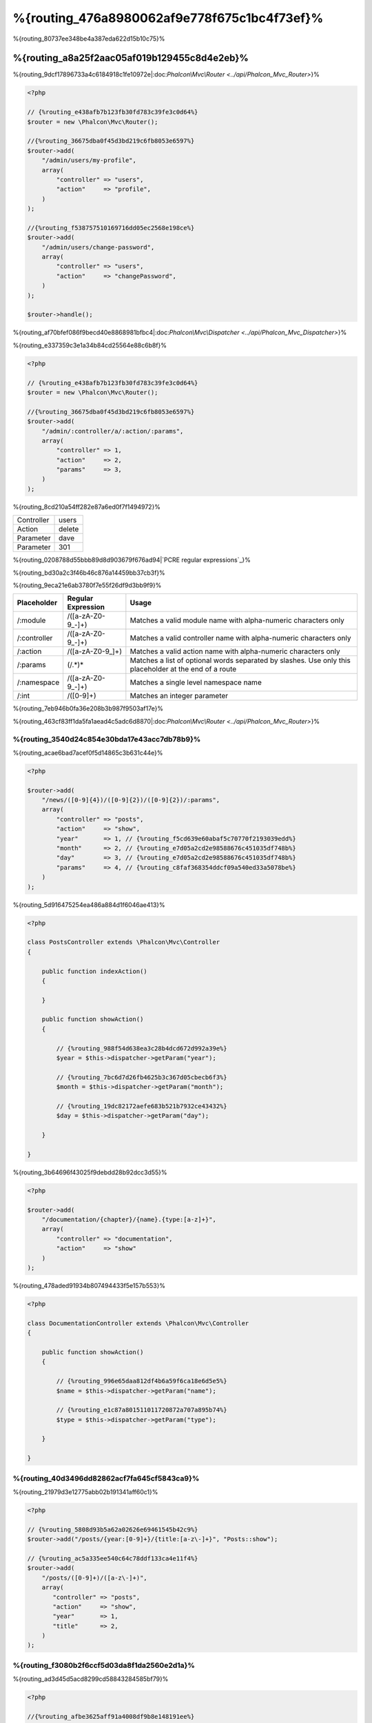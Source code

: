 %{routing_476a8980062af9e778f675c1bc4f73ef}%
=======
%{routing_80737ee348be4a387eda622d15b10c75}%

%{routing_a8a25f2aac05af019b129455c8d4e2eb}%
---------------
%{routing_9dcf17896733a4c6184918c1fe10972e|:doc:`Phalcon\\Mvc\\Router <../api/Phalcon_Mvc_Router>`}%

.. code-block:: php

    <?php

    // {%routing_e438afb7b123fb30fd783c39fe3c0d64%}
    $router = new \Phalcon\Mvc\Router();

    //{%routing_36675dba0f45d3bd219c6fb8053e6597%}
    $router->add(
        "/admin/users/my-profile",
        array(
            "controller" => "users",
            "action"     => "profile",
        )
    );

    //{%routing_f538757510169716dd05ec2568e198ce%}
    $router->add(
        "/admin/users/change-password",
        array(
            "controller" => "users",
            "action"     => "changePassword",
        )
    );

    $router->handle();


%{routing_af70bfef086f9becd40e8868981bfbc4|:doc:`Phalcon\\Mvc\\Dispatcher <../api/Phalcon_Mvc_Dispatcher>`}%

%{routing_e337359c3e1a34b84cd25564e88c6b8f}%

.. code-block:: php

    <?php

    // {%routing_e438afb7b123fb30fd783c39fe3c0d64%}
    $router = new \Phalcon\Mvc\Router();

    //{%routing_36675dba0f45d3bd219c6fb8053e6597%}
    $router->add(
        "/admin/:controller/a/:action/:params",
        array(
            "controller" => 1,
            "action"     => 2,
            "params"     => 3,
        )
    );


%{routing_8cd210a54ff282e87a6ed0f7f1494972}%

+------------+---------------+
| Controller | users         |
+------------+---------------+
| Action     | delete        |
+------------+---------------+
| Parameter  | dave          |
+------------+---------------+
| Parameter  | 301           |
+------------+---------------+


%{routing_0208788d55bbb89d8d903679f676ad94|`PCRE regular expressions`_}%

%{routing_bd30a2c3f46b46c876a14459bb37cb3f}%

%{routing_9eca21e6ab3780f7e55f26df9d3bb9f9}%

+--------------+---------------------+--------------------------------------------------------------------------------------------------------+
| Placeholder  | Regular Expression  | Usage                                                                                                  |
+==============+=====================+========================================================================================================+
| /:module     | /([a-zA-Z0-9\_\-]+) | Matches a valid module name with alpha-numeric characters only                                         |
+--------------+---------------------+--------------------------------------------------------------------------------------------------------+
| /:controller | /([a-zA-Z0-9\_\-]+) | Matches a valid controller name with alpha-numeric characters only                                     |
+--------------+---------------------+--------------------------------------------------------------------------------------------------------+
| /:action     | /([a-zA-Z0-9\_]+)   | Matches a valid action name with alpha-numeric characters only                                         |
+--------------+---------------------+--------------------------------------------------------------------------------------------------------+
| /:params     | (/.*)*              | Matches a list of optional words separated by slashes. Use only this placeholder at the end of a route |
+--------------+---------------------+--------------------------------------------------------------------------------------------------------+
| /:namespace  | /([a-zA-Z0-9\_\-]+) | Matches a single level namespace name                                                                  |
+--------------+---------------------+--------------------------------------------------------------------------------------------------------+
| /:int        | /([0-9]+)           | Matches an integer parameter                                                                           |
+--------------+---------------------+--------------------------------------------------------------------------------------------------------+


%{routing_7eb946b0fa36e208b3b987f9503af17e}%

%{routing_463cf83ff1da5fa1aead4c5adc6d8870|:doc:`Phalcon\\Mvc\\Router <../api/Phalcon_Mvc_Router>`}%

%{routing_3540d24c854e30bda17e43acc7db78b9}%
^^^^^^^^^^^^^^^^^^^^^
%{routing_acae6bad7acef0f5d14865c3b631c44e}%

.. code-block:: php

    <?php

    $router->add(
        "/news/([0-9]{4})/([0-9]{2})/([0-9]{2})/:params",
        array(
            "controller" => "posts",
            "action"     => "show",
            "year"       => 1, // {%routing_f5cd639e60abaf5c70770f2193039edd%}
            "month"      => 2, // {%routing_e7d05a2cd2e98588676c451035df748b%}
            "day"        => 3, // {%routing_e7d05a2cd2e98588676c451035df748b%}
            "params"     => 4, // {%routing_c8faf368354ddcf09a540ed33a5078be%}
        )
    );


%{routing_5d916475254ea486a884d1f6046ae413}%

.. code-block:: php

    <?php

    class PostsController extends \Phalcon\Mvc\Controller
    {

        public function indexAction()
        {

        }

        public function showAction()
        {

            // {%routing_988f54d638ea3c28b4dcd672d992a39e%}
            $year = $this->dispatcher->getParam("year");

            // {%routing_7bc6d7d26fb4625b3c367d05cbecb6f3%}
            $month = $this->dispatcher->getParam("month");

            // {%routing_19dc82172aefe683b521b7932ce43432%}
            $day = $this->dispatcher->getParam("day");

        }

    }


%{routing_3b64696f43025f9debdd28b92dcc3d55}%

.. code-block:: php

    <?php

    $router->add(
        "/documentation/{chapter}/{name}.{type:[a-z]+}",
        array(
            "controller" => "documentation",
            "action"     => "show"
        )
    );


%{routing_478aded91934b807494433f5e157b553}%

.. code-block:: php

    <?php

    class DocumentationController extends \Phalcon\Mvc\Controller
    {

        public function showAction()
        {

            // {%routing_996e65daa812df4b6a59f6ca18e6d5e5%}
            $name = $this->dispatcher->getParam("name");

            // {%routing_e1c87a801511011720872a707a895b74%}
            $type = $this->dispatcher->getParam("type");

        }

    }


%{routing_40d3496dd82862acf7fa645cf5843ca9}%
^^^^^^^^^^^^
%{routing_21979d3e12775abb02b191341aff60c1}%

.. code-block:: php

    <?php

    // {%routing_5808d93b5a62a02626e69461545b42c9%}
    $router->add("/posts/{year:[0-9]+}/{title:[a-z\-]+}", "Posts::show");

    // {%routing_ac5a335ee540c64c78ddf133ca4e11f4%}
    $router->add(
        "/posts/([0-9]+)/([a-z\-]+)",
        array(
           "controller" => "posts",
           "action"     => "show",
           "year"       => 1,
           "title"      => 2,
        )
    );


%{routing_f3080b2f6ccf5d03da8f1da2560e2d1a}%
^^^^^^^^^^^^^^^^^^^^^^^^^^^^^
%{routing_ad3d45d5acd8299cd58843284585bf79}%

.. code-block:: php

    <?php

    //{%routing_afbe3625aff91a4008df9b8e148191ee%}
    //{%routing_0199201654ca4047c6811d3ae92f2f4c%}
    $router->add('/news/{country:[a-z]{2}}/([a-z+])/([a-z\-+])',
        array(
            'section' => 2, //{%routing_e072558226ceb8372cf5c7434ae277d6%}
            'article' => 3
        )
    );


%{routing_ab5679a42afac0c7b0181219d03ba29b}%
^^^^^^^^^^^^^^^^^^
%{routing_9add85d11b871eaff3e948f9c4c4b82d}%

.. code-block:: php

    <?php

    $router = new Phalcon\Mvc\Router(false);

    $router->add('/:module/:controller/:action/:params', array(
        'module' => 1,
        'controller' => 2,
        'action' => 3,
        'params' => 4
    ));


%{routing_7a02084b284a14555e834818e8512471}%

+------------+---------------+
| Module     | admin         |
+------------+---------------+
| Controller | users         |
+------------+---------------+
| Action     | edit          |
+------------+---------------+
| Parameter  | sonny         |
+------------+---------------+


%{routing_b75389cde16eadf81bfc0a68ff6150b9}%

.. code-block:: php

    <?php

    $router->add("/login", array(
        'module' => 'backend',
        'controller' => 'login',
        'action' => 'index',
    ));

    $router->add("/products/:action", array(
        'module' => 'frontend',
        'controller' => 'products',
        'action' => 1,
    ));


%{routing_6a0fab83164f4079d3ab6ddd5b16264d}%

.. code-block:: php

    <?php

    $router->add("/:namespace/login", array(
        'namespace' => 1,
        'controller' => 'login',
        'action' => 'index'
    ));


%{routing_a9e57af3ec6ccf5159eeaa8524c3259b}%

.. code-block:: php

    <?php

    $router->add("/login", array(
        'namespace' => 'Backend\Controllers',
        'controller' => 'login',
        'action' => 'index'
    ));


%{routing_453efd9a5cf676ae2ae88a43c16a616b}%
^^^^^^^^^^^^^^^^^^^^^^^^
%{routing_1477452518ac56e7c127ba9b933bf10e}%

.. code-block:: php

    <?php

    // {%routing_7272c11d5377d57012f4df49534d1ead%}
    $router->addGet("/products/edit/{id}", "Products::edit");

    // {%routing_2f6bc0fd4cacf07a48d67d8311c9dd5c%}
    $router->addPost("/products/save", "Products::save");

    // {%routing_c2eafcef2064372c43e67d99455710c0%}
    $router->add("/products/update")->via(array("POST", "PUT"));


%{routing_cf90cec6f911c38eece8ebb5aa3b4b23}%
^^^^^^^^^^^^^^^^^
%{routing_8f5321b91956f88f2b4d583c0f1e846b}%

.. code-block:: php

    <?php

    //{%routing_04d68506c522a4896657a897a9cba94c%}
    $router
        ->add('/products/{slug:[a-z\-]+}', array(
            'controller' => 'products',
            'action' => 'show'
        ))
        ->convert('slug', function($slug) {
            //{%routing_085f85bc9842588f9ab10a2733d9fd68%}
            return str_replace('-', '', $slug);
        });


%{routing_89645649e65162817ae5591359c8a198}%
^^^^^^^^^^^^^^^^
%{routing_9ed218f28edb65d2e1ce51f6ce34c1ec}%

.. code-block:: php

    <?php

    $router = new \Phalcon\Mvc\Router();

    //{%routing_d3dbf364456e79dff31c012172d8aa25%}
    $blog = new \Phalcon\Mvc\Router\Group(array(
        'module' => 'blog',
        'controller' => 'index'
    ));

    //{%routing_43735061c13b24a7f591a1c8b8137f0e%}
    $blog->setPrefix('/blog');

    //{%routing_5a86a91ac4dd449f3cc00d7b3f775ec4%}
    $blog->add('/save', array(
        'action' => 'save'
    ));

    //{%routing_7aa3c893d6c37ebe73797b11b3af0e1d%}
    $blog->add('/edit/{id}', array(
        'action' => 'edit'
    ));

    //{%routing_82fc3962e12dabb102c57c8fab55dc3f%}
    $blog->add('/blog', array(
        'controller' => 'blog',
        'action' => 'index'
    ));

    //{%routing_cf0d7a079879f96295a227eb381c89f0%}
    $router->mount($blog);


%{routing_d18d7dd959e51180c33e8fe7efd1adbe}%

.. code-block:: php

    <?php

    class BlogRoutes extends Phalcon\Mvc\Router\Group
    {
        public function initialize()
        {
            //{%routing_5431d95786f0749df40cb772cb0a299f%}
            $this->setPaths(array(
                'module' => 'blog',
                'namespace' => 'Blog\Controllers'
            ));

            //{%routing_43735061c13b24a7f591a1c8b8137f0e%}
            $this->setPrefix('/blog');

            //{%routing_5a86a91ac4dd449f3cc00d7b3f775ec4%}
            $this->add('/save', array(
                'action' => 'save'
            ));

            //{%routing_7aa3c893d6c37ebe73797b11b3af0e1d%}
            $this->add('/edit/{id}', array(
                'action' => 'edit'
            ));

            //{%routing_82fc3962e12dabb102c57c8fab55dc3f%}
            $this->add('/blog', array(
                'controller' => 'blog',
                'action' => 'index'
            ));

        }
    }


%{routing_b1851b1c2fa5c5307d595bfaaff976ac}%

.. code-block:: php

    <?php

    //{%routing_cf0d7a079879f96295a227eb381c89f0%}
    $router->mount(new BlogRoutes());


%{routing_87641826c33ca36481c575395f04a269}%
---------------
%{routing_c9305535339c97f0535de63c1c82b540}%

.. code-block:: apacheconf

    RewriteEngine On
    RewriteCond   %{REQUEST_FILENAME} !-d
    RewriteCond   %{REQUEST_FILENAME} !-f
    RewriteRule   ^(.*)$ index.php?_url=/$1 [QSA,L]


%{routing_57b493be47ed19be107d98ad207df3e6}%

.. code-block:: php

    <?php

    // {%routing_5b470d05b5291e2e87fb259d20aecc64%}
    $router = new \Phalcon\Mvc\Router();

    // {%routing_54a213830db9190215d220cee8eabbc8%}
    // ...

    // {%routing_d9ec1142c3f874114cbdca3f614f5e2b%}
    $router->handle();

    // {%routing_d4e886c0e6bef2a13fd1e4c362ec0492%}
    $router->handle("/employees/edit/17");

    // {%routing_d35b79aa0c8abf254abb62fc4c778f1d%}
    echo $router->getControllerName();

    // {%routing_7573649970696f9e238184c76d5505b6%}
    echo $router->getActionName();

    //{%routing_407e0df96b74082fe285eb53fafb7028%}
    $route = $router->getMatchedRoute();


%{routing_7ff55897ca1eac97569667483eccf29c}%
-------------
%{routing_87997b24529888023044e0ac18a908b6|:doc:`Phalcon\\Mvc\\Router\\Route <../api/Phalcon_Mvc_Router_Route>`}%

.. code-block:: php

    <?php

    $route = $router->add("/posts/{year}/{title}", "Posts::show");

    $route->setName("show-posts");

    //{%routing_db357fb8b3bf605ae3443a085fd2ae31%}

    $router->add("/posts/{year}/{title}", "Posts::show")->setName("show-posts");


%{routing_99826062e7ee46bb65b29bd1bdc47f6c|:doc:`Phalcon\\Mvc\\Url <../api/Phalcon_Mvc_Url>`}%

.. code-block:: php

    <?php

    // {%routing_4374667393d71c92776bc6ca2ba8a756%}
    echo $url->get(array(
        "for" => "show-posts",
        "year" => "2012",
        "title" => "phalcon-1-0-released"
    ));


%{routing_33df0f1f046d5ea7d528ae7e04b5b00f}%
--------------
%{routing_7d3cc177511a959a88a38ebc77f371bc}%

.. code-block:: php

    <?php

    // {%routing_c2cc5818f72720cf5db29c705f87230e%}
    $router->add(
        "/system/:controller/a/:action/:params",
        array(
            "controller" => 1,
            "action"     => 2,
            "params"     => 3
        )
    );

    // {%routing_3bc55ac109f7512abc97d69edfb95c44%}
    $router->add(
        "/([a-z]{2})/:controller",
        array(
            "controller" => 2,
            "action"     => "index",
            "language"   => 1
        )
    );

    // {%routing_3bc55ac109f7512abc97d69edfb95c44%}
    $router->add(
        "/{language:[a-z]{2}}/:controller",
        array(
            "controller" => 2,
            "action"     => "index"
        )
    );

    // {%routing_8adc7a12513b80e1ef71a38992a26d81%}
    $router->add(
        "/admin/:controller/:action/:int",
        array(
            "controller" => 1,
            "action"     => 2,
            "id"         => 3
        )
    );

    // {%routing_57cffdf1c525d359d4056155dbd687df%}
    $router->add(
        "/posts/([0-9]{4})/([0-9]{2})/([a-z\-]+)",
        array(
            "controller" => "posts",
            "action"     => "show",
            "year"       => 1,
            "month"      => 2,
            "title"      => 4
        )
    );

    // {%routing_bc95ef7ead0f90292bb09f73c0e2aa7e%}
    $router->add(
        "/manual/([a-z]{2})/([a-z\.]+)\.html",
        array(
            "controller" => "manual",
            "action"     => "show",
            "language"   => 1,
            "file"       => 2
        )
    );

    // {%routing_5ae86815d99a6284b10996cf6a15afae%}
    $router->add(
        "/feed/{lang:[a-z]+}/{blog:[a-z\-]+}\.{type:[a-z\-]+}",
        "Feed::get"
    );

    // {%routing_a74af9f2887a549af527cf5c6816171e%}
    $router->add('/api/(v1|v2)/{method:[a-z]+}/{param:[a-z]+}\.(json|xml)',
        array(
            'controller' => 'api',
            'version' => 1,
            'format' => 4
        )
    );

.. highlights::
    Beware of characters allowed in regular expression for controllers and namespaces. As these
    become class names and in turn they're passed through the file system could be used by attackers to
    read unauthorized files. A safe regular expression is: /([a-zA-Z0-9\_\-]+)


%{routing_455c64f03d8a2db20778f630271ab7eb}%
----------------
%{routing_12b50c61cc98da6d971a5884a6f36ea2|:doc:`Phalcon\\Mvc\\Router <../api/Phalcon_Mvc_Router>`}%

%{routing_d6b9352467b77e061070a12d9d8b2d6c}%

+------------+---------------+
| Controller | documentation |
+------------+---------------+
| Action     | show          |
+------------+---------------+
| Parameter  | about.html    |
+------------+---------------+


%{routing_64e1f6d7e8bd1348c4afc274d26d571a}%

.. code-block:: php

    <?php

    // {%routing_8c0d2307d542718a5f44f362bc75a0e6%}
    $router = new \Phalcon\Mvc\Router(false);


%{routing_5aef7c16fc00974efa801f11d5ab1674}%
-------------------------
%{routing_f263d36de6652a9b4a6d419ea3dc8359}%

.. code-block:: php

    <?php

    $router->add("/", array(
        'controller' => 'index',
        'action' => 'index'
    ));


%{routing_b09e95ff2020febabcc69da62f468438}%
---------------
%{routing_b1656daeb0be1c3b453eed446ec80368}%

.. code-block:: php

    <?php

    //{%routing_0afb82ff58fddb0c28885460b76288dc%}
    $router->notFound(array(
        "controller" => "index",
        "action" => "route404"
    ));


%{routing_33a1d5e7ebac5b03e011b0a0f5ef8c27}%
---------------------
%{routing_4e85ee960ebc91e99e100ebc61abfceb}%

.. code-block:: php

    <?php

    //{%routing_f1a2dc7a4a6a3a08ece6672cae6bbd56%}
    $router->setDefaultModule('backend');
    $router->setDefaultNamespace('Backend\Controllers');
    $router->setDefaultController('index');
    $router->setDefaultAction('index');

    //{%routing_b95bdc68566652e92902b5a4d919035c%}
    $router->setDefaults(array(
        'controller' => 'index',
        'action' => 'index'
    ));


%{routing_45a6a55a7d1f271400e66f477bc919c8}%
-----------------------------------
%{routing_84eb8a6b4c6bfbdc6313b9fae680e929}%

.. code-block:: php

    <?php

    $router = new \Phalcon\Mvc\Router();

    //{%routing_4c419e391a1a280d8cdef97f61e105d8%}
    $router->removeExtraSlashes(true);


%{routing_cb88012b458e6b55753d6ab71de09ed4}%

.. code-block:: php

    <?php

    $router->add(
        '/{language:[a-z]{2}}/:controller[/]{0,1}',
        array(
            'controller' => 2,
            'action'     => 'index'
        )
    );


%{routing_2617728469525c66288abb69d182cb15}%
---------------
%{routing_eeec2b22d72619afda05414dbc3c90ff}%

.. code-block:: php

    <?php

    $router->add('/login', array(
        'module' => 'admin',
        'controller' => 'session'
    ))->beforeMatch(function($uri, $route) {
        //{%routing_807bbe76d40d1fa78e437c5c686c7eca%}
        if ($_SERVER['HTTP_X_REQUESTED_WITH'] == 'xmlhttprequest') {
            return false;
        }
        return true;
    });


%{routing_e2baf3be5f2a60d1ec516e51de94661d}%

.. code-block:: php

    <?php

    class AjaxFilter
    {
        public function check()
        {
            return $_SERVER['HTTP_X_REQUESTED_WITH'] == 'xmlhttprequest';
        }
    }


%{routing_dbdc46e51cbe0f58cb90ef9001dab2a7}%

.. code-block:: php

    <?php

    $router->add('/get/info/{id}', array(
        'controller' => 'products',
        'action' => 'info'
    ))->beforeMatch(array(new AjaxFilter(), 'check'));


%{routing_700fdbb69619d592622aa670b3e4aaa2}%
--------------------
%{routing_f5bb43969cf1dfaf2ed5786dcfbcb3b1}%

.. code-block:: php

    <?php

    $router->add('/login', array(
        'module' => 'admin',
        'controller' => 'session',
        'action' => 'login'
    ))->setHostName('admin.company.com');


%{routing_3b6265dc31b17ad6d85aa03a282ad603}%

.. code-block:: php

    <?php

    $router->add('/login', array(
        'module' => 'admin',
        'controller' => 'session',
        'action' => 'login'
    ))->setHostName('([a-z+]).company.com');


%{routing_358162dafe136cd0f52ead45bf46f6fa}%

.. code-block:: php

    <?php

    //{%routing_d3dbf364456e79dff31c012172d8aa25%}
    $blog = new \Phalcon\Mvc\Router\Group(array(
        'module' => 'blog',
        'controller' => 'posts'
    ));

    //{%routing_765ae5df8f323f1106da26fef964c21d%}
    $blog->setHostName('blog.mycompany.com');

    //{%routing_43735061c13b24a7f591a1c8b8137f0e%}
    $blog->setPrefix('/blog');

    //{%routing_1e80b472e30224022737c22cc9d6532a%}
    $blog->add('/', array(
        'action' => 'index'
    ));

    //{%routing_5a86a91ac4dd449f3cc00d7b3f775ec4%}
    $blog->add('/save', array(
        'action' => 'save'
    ));

    //{%routing_7aa3c893d6c37ebe73797b11b3af0e1d%}
    $blog->add('/edit/{id}', array(
        'action' => 'edit'
    ));

    //{%routing_cf0d7a079879f96295a227eb381c89f0%}
    $router->mount($blog);


%{routing_d95c9cb668c864c98ce0f13b7cfbb094}%
-----------
%{routing_fe0a2ee2c90f9752b2a978bfd4b55d83}%

.. code-block:: php

    <?php

    $router->setUriSource(Router::URI_SOURCE_GET_URL); // {%routing_18c5a9d018efa117de87ba83036d7d8f%}
    $router->setUriSource(Router::URI_SOURCE_SERVER_REQUEST_URI); // {%routing_c464d18bc721cb189482c8a99bec39b0%}


%{routing_af97ddd2a6081ddf9a013328616ad06e}%

.. code-block:: php

    <?php

    $router->handle('/some/route/to/handle');


%{routing_4336bee9ffb2243f3e531eee35935fc2}%
-------------------
%{routing_b8b538e16c15ca88ca07203a60c075e5}%

.. code-block:: php

    <?php

    //{%routing_59e8834cf2165c2b6e5f2f1b520ed01c%}
    $testRoutes = array(
        '/',
        '/index',
        '/index/index',
        '/index/test',
        '/products',
        '/products/index/',
        '/products/show/101',
    );

    $router = new Phalcon\Mvc\Router();

    //{%routing_bca1dc0f79cc18ea5d3dfed1135a3cff%}
    //...

    //{%routing_209f4427a0e381c51b1d73f897704d79%}
    foreach ($testRoutes as $testRoute) {

        //{%routing_bc7914700c0a9e19a85b9b37f683a9c7%}
        $router->handle($testRoute);

        echo 'Testing ', $testRoute, '<br>';

        //{%routing_14ffb2211d7c0485944a73776865eca6%}
        if ($router->wasMatched()) {
            echo 'Controller: ', $router->getControllerName(), '<br>';
            echo 'Action: ', $router->getActionName(), '<br>';
        } else {
            echo 'The route wasn\'t matched by any route<br>';
        }
        echo '<br>';

    }


%{routing_3b78bfeabfbeef7d8e6fdb177e468dbe}%
------------------
%{routing_9efa5035be571cb114e90dfd1d23d7ca|:doc:`annotations <annotations>`}%

.. code-block:: php

    <?php

    $di['router'] = function() {

        //{%routing_b9d666c79f94f3cfada1ecd17e50f52d%}
        $router = new \Phalcon\Mvc\Router\Annotations(false);

        //{%routing_42ad74eedd24d64a34e68882a101f024%}
        $router->addResource('Products', '/api/products');

        return $router;
    };


%{routing_f6932f89eb45ce7de0ead2fd92c7c9a7}%

.. code-block:: php

    <?php

    /**
     * @RoutePrefix("/api/products")
     */
    class ProductsController
    {

        /**
         * @Get("/")
         */
        public function indexAction()
        {

        }

        /**
         * @Get("/edit/{id:[0-9]+}", name="edit-robot")
         */
        public function editAction($id)
        {

        }

        /**
         * @Route("/save", methods={"POST", "PUT"}, name="save-robot")
         */
        public function saveAction()
        {

        }

        /**
         * @Route("/delete/{id:[0-9]+}", methods="DELETE",
         *      conversors={id="MyConversors::checkId"})
         */
        public function deleteAction($id)
        {

        }

        public function infoAction($id)
        {

        }

    }


%{routing_e8d954fb39fefaf42280b0ba17212b1e}%

+--------------+---------------------------------------------------------------------------------------------------+--------------------------------------------------------------------+
| Name         | Description                                                                                       | Usage                                                              |
+==============+===================================================================================================+====================================================================+
| RoutePrefix  | A prefix to be prepended to each route uri. This annotation must be placed at the class' docblock | @RoutePrefix("/api/products")                                      |
+--------------+---------------------------------------------------------------------------------------------------+--------------------------------------------------------------------+
| Route        | This annotation marks a method as a route. This annotation must be placed in a method docblock    | @Route("/api/products/show")                                       |
+--------------+---------------------------------------------------------------------------------------------------+--------------------------------------------------------------------+
| Get          | This annotation marks a method as a route restricting the HTTP method to GET                      | @Get("/api/products/search")                                       |
+--------------+---------------------------------------------------------------------------------------------------+--------------------------------------------------------------------+
| Post         | This annotation marks a method as a route restricting the HTTP method to POST                     | @Post("/api/products/save")                                        |
+--------------+---------------------------------------------------------------------------------------------------+--------------------------------------------------------------------+
| Put          | This annotation marks a method as a route restricting the HTTP method to PUT                      | @Put("/api/products/save")                                         |
+--------------+---------------------------------------------------------------------------------------------------+--------------------------------------------------------------------+
| Delete       | This annotation marks a method as a route restricting the HTTP method to DELETE                   | @Delete("/api/products/delete/{id}")                               |
+--------------+---------------------------------------------------------------------------------------------------+--------------------------------------------------------------------+
| Options      | This annotation marks a method as a route restricting the HTTP method to OPTIONS                  | @Option("/api/products/info")                                      |
+--------------+---------------------------------------------------------------------------------------------------+--------------------------------------------------------------------+


%{routing_ef6ddf2ec08b278c4cae5d3de4ecc4bd}%

+--------------+---------------------------------------------------------------------------------------------------+--------------------------------------------------------------------+
| Name         | Description                                                                                       | Usage                                                              |
+==============+===================================================================================================+====================================================================+
| methods      | Define one or more HTTP method that route must meet with                                          | @Route("/api/products", methods={"GET", "POST"})                   |
+--------------+---------------------------------------------------------------------------------------------------+--------------------------------------------------------------------+
| name         | Define a name for the route                                                                       | @Route("/api/products", name="get-products")                       |
+--------------+---------------------------------------------------------------------------------------------------+--------------------------------------------------------------------+
| paths        | An array of paths like the one passed to Phalcon\\Mvc\\Router::add                                | @Route("/posts/{id}/{slug}", paths={module="backend"})             |
+--------------+---------------------------------------------------------------------------------------------------+--------------------------------------------------------------------+
| conversors   | A hash of conversors to be applied to the parameters                                              | @Route("/posts/{id}/{slug}", conversors={id="MyConversor::getId"}) |
+--------------+---------------------------------------------------------------------------------------------------+--------------------------------------------------------------------+


%{routing_2a8d24e00c808b565546152a64c186d3}%

.. code-block:: php

    <?php

    $di['router'] = function() {

        //{%routing_b9d666c79f94f3cfada1ecd17e50f52d%}
        $router = new \Phalcon\Mvc\Router\Annotations(false);

        //{%routing_cbebe00549b82fb07298ec65494d85ca%}
        $router->addModuleResource('backend', 'Products', '/api/products');

        return $router;
    };


%{routing_ac44f232dbf5ec48d8c0868482c9ff0d}%
---------------------------

%{routing_ac9e9e05ba519f705c4df55d20b55ac7|`Phalcon Developer Tools <http://phalconphp.com/en/download/tools>`_}%

.. code-block:: php

    <?php

    /**
    * add routing capabilities
    */
    $di->set('router', function(){
        require __DIR__.'/../app/config/routes.php';
        return $router;
    });


%{routing_76c01d03be138f0ca89687a425f32b0d}%

.. code-block:: php

    <?php

    $router = new \Phalcon\Mvc\Router();

    $router->add("/login", array(
        'controller' => 'login',
        'action' => 'index',
    ));

    $router->add("/products/:action", array(
        'controller' => 'products',
        'action' => 1,
    ));

    return $router;



%{routing_6946292c838dafe294782c973703999a}%
----------------------------
%{routing_de0764d78260a6bae6b3dc64f4b95bd7|:doc:`Phalcon\\Mvc\\RouterInterface <../api/Phalcon_Mvc_RouterInterface>`}%

